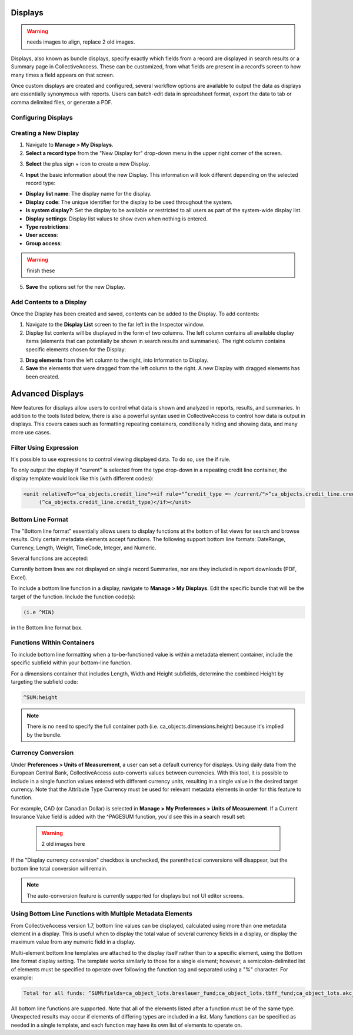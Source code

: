 .. reporting_displays:

Displays
=====================
.. warning:: needs images to align, replace 2 old images. 

Displays, also known as bundle displays, specify exactly which fields from a record are displayed in search results or a Summary page in CollectiveAccess. These can be customized, from what fields are present in a record’s screen to how many times a field appears on that screen.

Once custom displays are created and configured, several workflow options are available to output the data as displays are essentially synonymous with reports. Users can batch-edit data in spreadsheet format, export the data to tab or comma delimited files, or generate a PDF.

**Configuring Displays**
------------------------

**Creating a New Display**
--------------------------

1. Navigate to **Manage > My Displays**.
2. **Select a record type** from the "New Display for" drop-down menu in the upper right corner of the screen. 

.. image:: displays1.jpg
   :width: 1533px
   :height: 112px
   :scale: 50%
   :align: center

3. **Select** the plus sign + icon |plus| to create a new Display. 

.. |plus| image:: displays2.png
          :scale: 50%

4. **Input** the basic information about the new Display. This information will look different depending on the selected record type: 

.. image:: displays3.jpg
   :width: 1302px
   :height: 960px
   :scale: 50%
   :align: center
   
.. image:: displays4.jpg
   :width: 1533px
   :height: 720px
   :scale: 50%
   :align: center

* **Display list name**: The display name for the display. 
* **Display code**: The unique identifier for the display to be used throughout the system.
* **Is system display?**: Set the display to be available or restricted to all users as part of the system-wide display list. 
* **Display settings**: Display list values to show even when nothing is entered. 
* **Type restrictions**: 
* **User access**: 
* **Group access**: 

.. warning:: finish these 

5. **Save** the options set for the new Display. 

**Add Contents to a Display**
-----------------------------

Once the Display has been created and saved, contents can be added to the Display. To add contents:

1. Navigate to the **Display List** screen to the far left in the Inspector window.

2. Display list contents will be displayed in the form of two columns. The left column contains all available display items (elements that can potentially be shown in search results and summaries). The right column contains specific elements chosen for the Display:

.. image:: displays5.jpg
   :width: 1968px
   :height: 1334px
   :scale: 50%
   :align: center

3. **Drag elements** from the left column to the right, into Information to Display. 
4. **Save** the elements that were dragged from the left column to the right. A new Display with dragged elements has been created. 

Advanced Displays
=====================
 
New features for displays allow users to control what data is shown and analyzed in reports, results, and summaries. In addition to the tools listed below, there is also a powerful syntax used in CollectiveAccess to control how data is output in displays. This covers cases such as formatting repeating containers, conditionally hiding and showing data, and many more use cases.

**Filter Using Expression**
---------------------------

It's possible to use expressions to control viewing displayed data. To do so, use the if rule. 

To only output the display if "current" is selected from the type drop-down in a repeating credit line container, the display template would look like this (with different codes):

.. code-block:: php

   <unit relativeTo="ca_objects.credit_line"><if rule="^credit_type =~ /current/">^ca_objects.credit_line.credit_text 
        (^ca_objects.credit_line.credit_type)</if></unit>
        
**Bottom Line Format**
----------------------

The "Bottom line format" essentially allows users to display functions at the bottom of list views for search and browse results. Only certain metadata elements accept functions.  The following support bottom line formats: DateRange, Currency, Length, Weight, TimeCode, Integer, and Numeric.

Several functions are accepted:

.. csv-table:: 
   :header-rows: 1
   :file: advanced_display_table1.csv

Currently bottom lines are not displayed on single record Summaries, nor are they included in report downloads (PDF, Excel).

To include a bottom line function in a display, navigate to **Manage > My Displays**. Edit the specific bundle that will be the target of the function. Include the function code(s):

.. code-block:: php

   (i.e ^MIN) 

in the Bottom line format box.

**Functions Within Containers**
-------------------------------

To include bottom line formatting when a to-be-functioned value is within a metadata element container, include the specific subfield within your bottom-line function.

For a dimensions container that includes Length, Width and Height subfields, determine the combined Height by targeting the subfield code:

.. code-block:: php

   ^SUM:height
   
.. note:: There is no need to specify the full container path (i.e. ca_objects.dimensions.height) because it's implied by the bundle.

**Currency Conversion**
-----------------------

Under **Preferences > Units of Measurement**, a user can set a default currency for displays. Using daily data from the European Central Bank, CollectiveAccess auto-converts values between currencies. With this tool, it is possible to include in a single function values entered with different currency units, resulting in a single value in the desired target currency. Note that the Attribute Type Currency must be used for relevant metadata elements in order for this feature to function.

For example, CAD (or Canadian Dollar) is selected in **Manage > My Preferences > Units of Measurement**. If a Current Insurance Value field is added with the ^PAGESUM function, you'd see this in a search result set:

 .. warning:: 2 old images here
 
If the "Display currency conversion" checkbox is unchecked, the parenthetical conversions will disappear, but the bottom line total conversion will remain.

.. note:: The auto-conversion feature is currently supported for displays but not UI editor screens.

**Using Bottom Line Functions with Multiple Metadata Elements**
---------------------------------------------------------------

From CollectiveAccess version 1.7, bottom line values can be displayed, calculated using more than one metadata element in a display. This is useful when to display the total value of several currency fields in a display, or display the maximum value from any numeric field in a display.

Multi-element bottom line templates are attached to the display itself rather than to a specific element, using the Bottom line format display setting. The template works similarly to those for a single element; however, a semicolon-delimited list of elements must be specified to operate over following the function tag and separated using a "%" character. For example:

.. code-block:: php

   Total for all funds: ^SUM%fields=ca_object_lots.breslauer_fund;ca_object_lots.tbff_fund;ca_object_lots.akc_fund;ca_object_lots.sue_allen_fund; ca_object_lots.pine_tree_fund;ca_object_lots.general_fund;ca_object_lots.idno_stub

All bottom line functions are supported. Note that all of the elements listed after a function must be of the same type. Unexpected results may occur if elements of differing types are included in a list. Many functions can be specified as needed in a single template, and each function may have its own list of elements to operate on.





